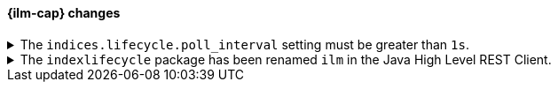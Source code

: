 [discrete]
[[breaking_80_ilm_changes]]
==== {ilm-cap} changes

//NOTE: The notable-breaking-changes tagged regions are re-used in the
//Installation and Upgrade Guide

//tag::notable-breaking-changes[]
[[ilm-poll-interval-limit]]
.The `indices.lifecycle.poll_interval` setting must be greater than `1s`.
[%collapsible]
====
*Details* +
The setting `indices.lifecycle.poll_interval`, if set too low, can cause
excessive load on a cluster. This setting must now be set to `1s` (one second)
or greater.

*Impact* +
Update the `indices.lifecycle.poll_interval` setting to a value of `1s` or
greater using `elasticsearch.yml` or the
{ref}/cluster-update-settings.html[cluster update settings API].

Setting `indices.lifecycle.poll_interval` to less than `1s` in
`elasticsearch.yml` will result in an error on startup.
{ref}/cluster-update-settings.html[Cluster update settings API] requests that
set `indices.lifecycle.poll_interval` to less than `1s` will return an error.
====

[[ilm-hlrc-rename]]
.The `indexlifecycle` package has been renamed `ilm` in the Java High Level REST Client.
[%collapsible]
====
*Details* +
In the high level REST client, the `indexlifecycle` package has been
renamed to `ilm` to match the package rename inside the {es} code.

*Impact* +
Update your workflow and applications to use the `ilm` package in place of
`indexlifecycle`.
====
// end::notable-breaking-changes[]
